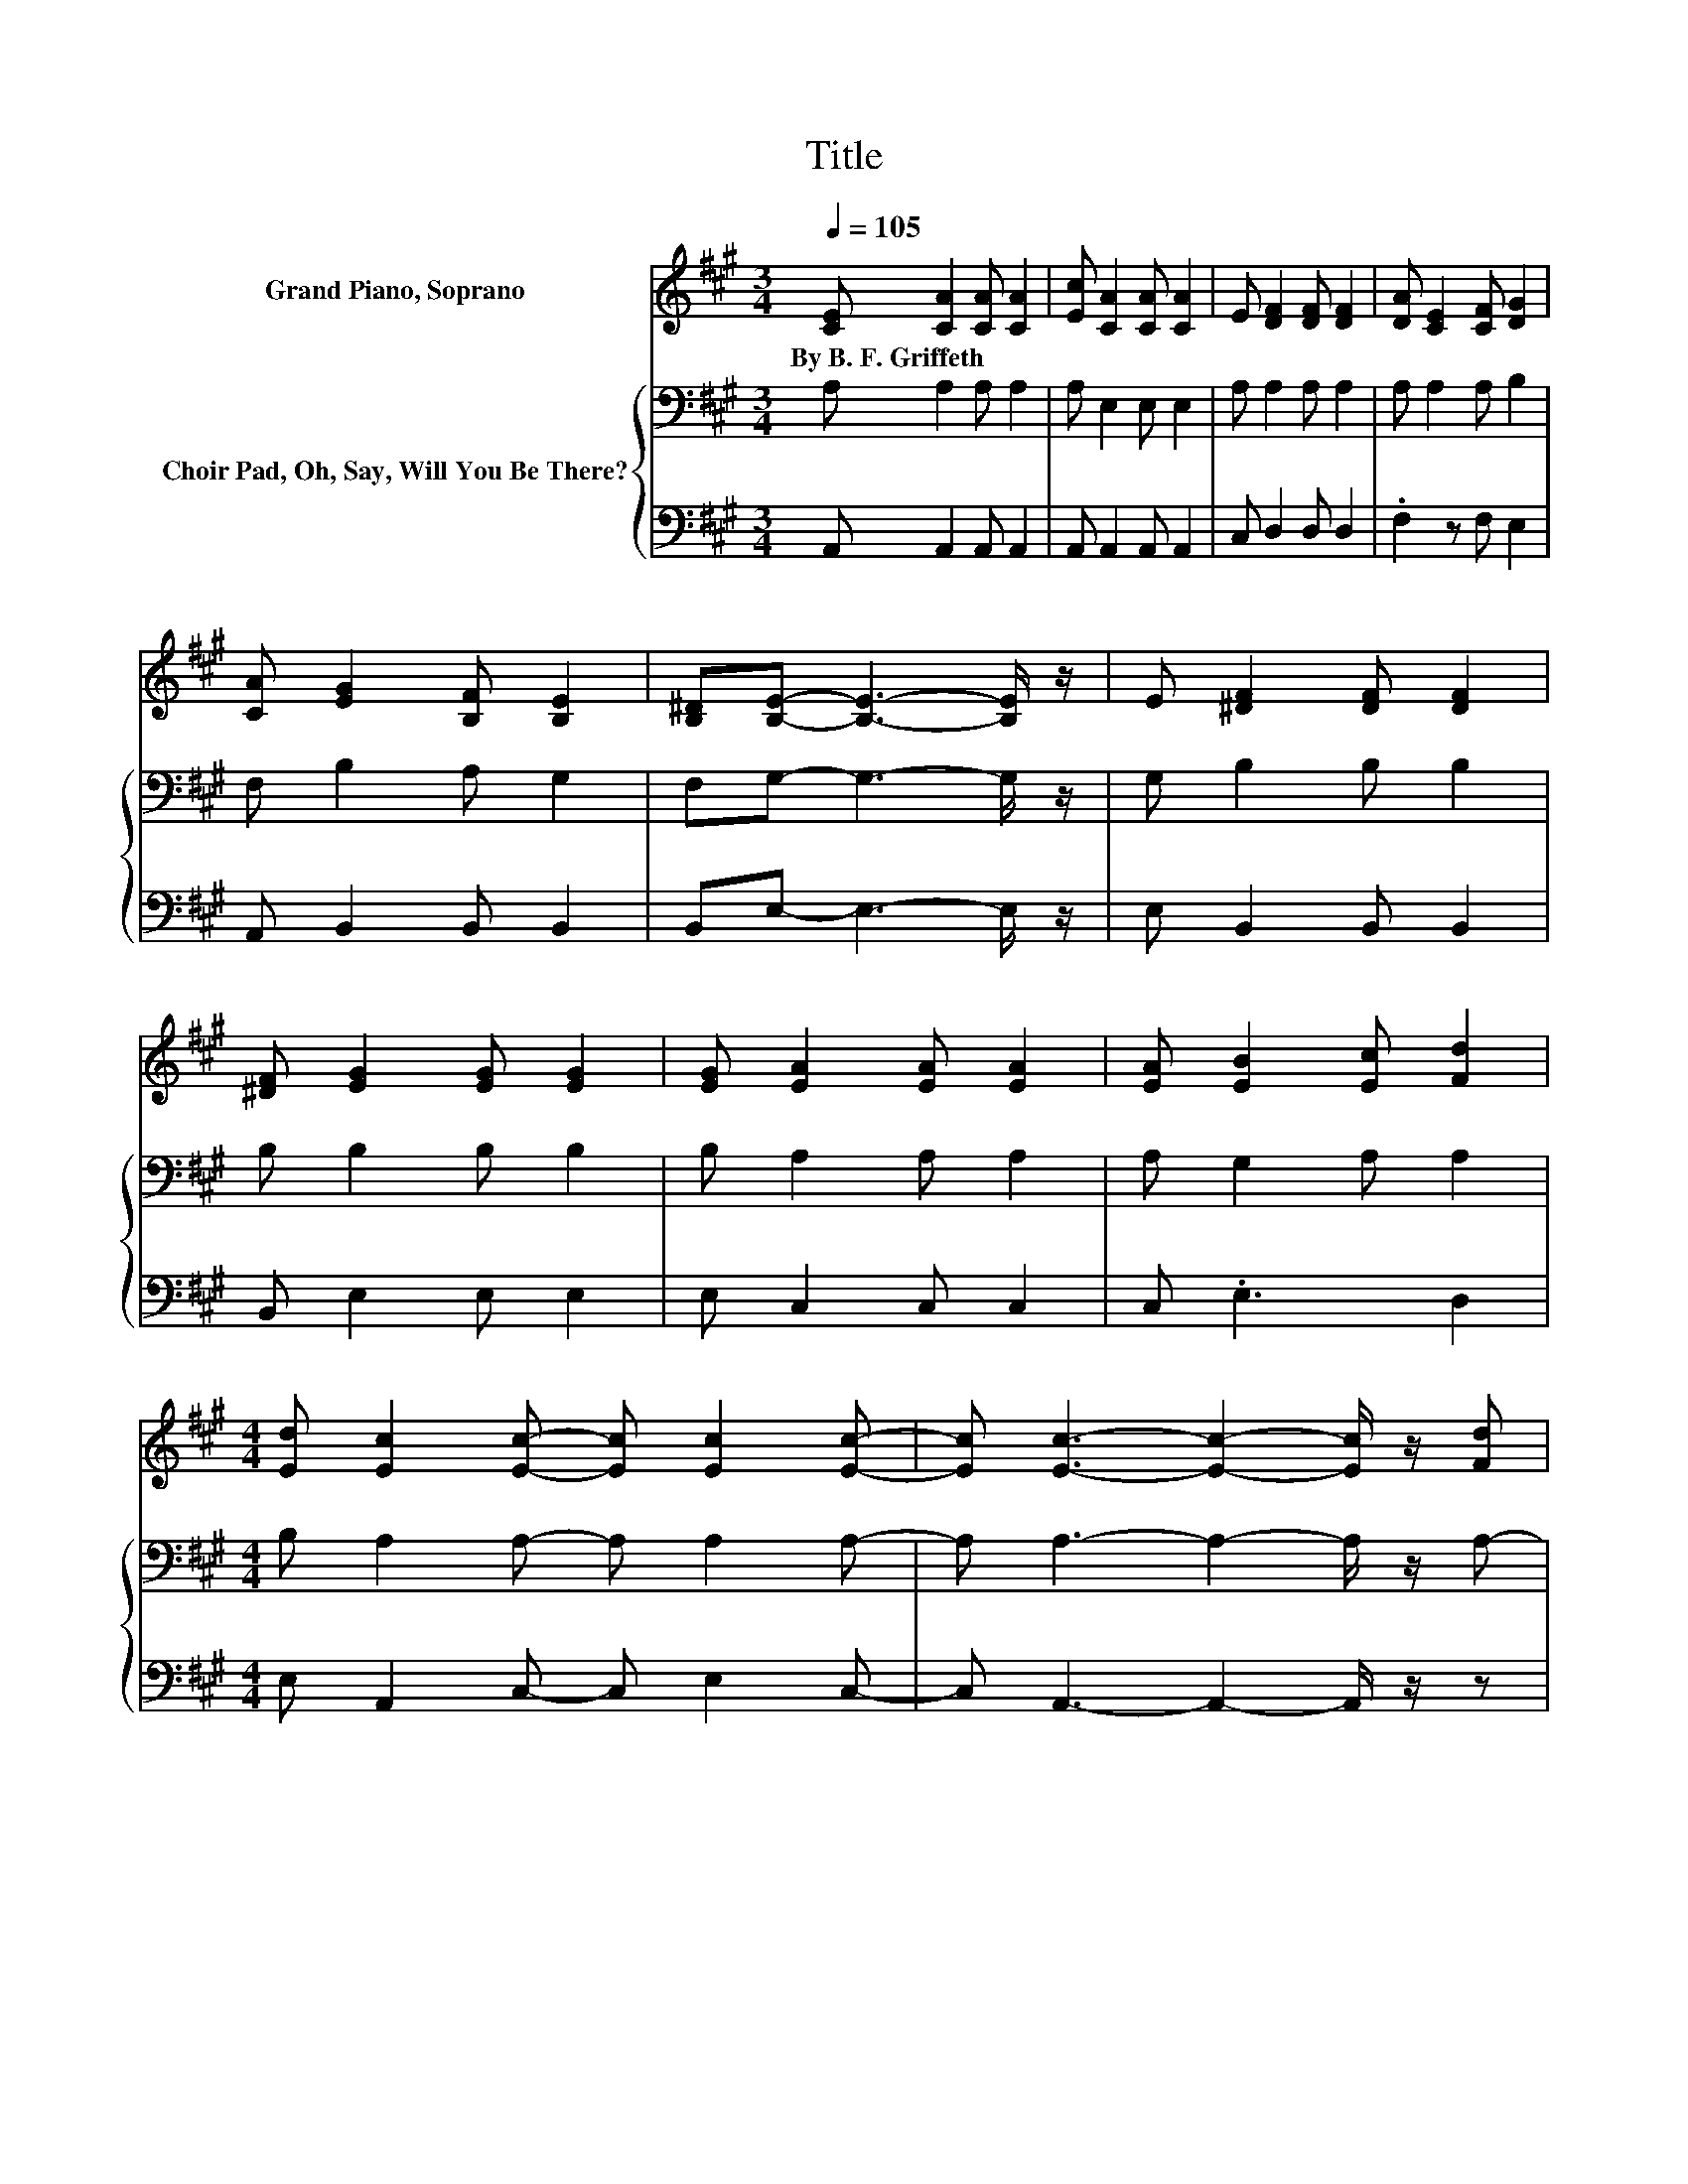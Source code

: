 X:1
T:Title
%%score 1 { 2 | 3 }
L:1/8
Q:1/4=105
M:3/4
K:A
V:1 treble nm="Grand Piano, Soprano"
V:2 bass nm="Choir Pad, Oh, Say, Will You Be There?"
V:3 bass 
V:1
 [CE] [CA]2 [CA] [CA]2 | [Ec] [CA]2 [CA] [CA]2 | E [DF]2 [DF] [DF]2 | [DA] [CE]2 [CF] [DG]2 | %4
w: By~B.~F.~Griffeth * * *||||
 [CA] [EG]2 [B,F] [B,E]2 | [B,^D][B,E]- [B,E]3- [B,E]/ z/ | E [^DF]2 [DF] [DF]2 | %7
w: |||
 [^DF] [EG]2 [EG] [EG]2 | [EG] [EA]2 [EA] [EA]2 | [EA] [EB]2 [Ec] [Fd]2 | %10
w: |||
[M:4/4] [Ed] [Ec]2 [Ec]- [Ec] [Ec]2 [Ec]- | [Ec] [Ec]3- [Ec]2- [Ec]/ z/ [Fd] | %12
w: ||
 [Ec] [GB]2 [GB]- [GB] [GB]2 [GB]- | [GB] [GB]3- [GB]2- [GB]/ z/ E- | %14
w: ||
 E [DF]3- [DF]2- [DF]/ z/ [DA]- | [DA] [CE]3- [CE]2- [CE]/ z/ [CA]- | %16
w: ||
 [CA] [FB]2 [FB]- [FB] [EA]2 [EG]- | [EG] [EA]3- [EA]4- | [EA]2 z2 z4 |] %19
w: |||
V:2
 A, A,2 A, A,2 | A, E,2 E, E,2 | A, A,2 A, A,2 | A, A,2 A, B,2 | F, B,2 A, G,2 | %5
 F,G,- G,3- G,/ z/ | G, B,2 B, B,2 | B, B,2 B, B,2 | B, A,2 A, A,2 | A, G,2 A, A,2 | %10
[M:4/4] B, A,2 A,- A, A,2 A,- | A, A,3- A,2- A,/ z/ A,- | A, B,2 B,- B, B,2 B,- | %13
 B, B,3- B,2- B,/ z/ A,- | A, A,3- A,2- A,/ z/ A,- | A, A,3- A,2- A,/ z/[K:treble] C- | %16
 C D2 D- D C2 B,- | B, C3- C4- | C2 z2 z4 |] %19
V:3
 A,, A,,2 A,, A,,2 | A,, A,,2 A,, A,,2 | C, D,2 D, D,2 | .F,2 z F, E,2 | A,, B,,2 B,, B,,2 | %5
 B,,E,- E,3- E,/ z/ | E, B,,2 B,, B,,2 | B,, E,2 E, E,2 | E, C,2 C, C,2 | C, .E,3 D,2 | %10
[M:4/4] E, A,,2 C,- C, E,2 C,- | C, A,,3- A,,2- A,,/ z/ z | z E,2 G,- G, z z G,- | %13
 G, E,3- E,2- E,/ z/ C,- | C, D,3- D,2- D,/ z/ F,- | F, z z2 z2 z F,- | F, D,2 D,- D, E,2 E,- | %17
 E, A,,3- A,,4- | A,,2 z2 z4 |] %19

